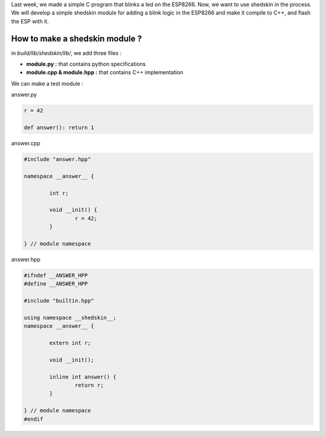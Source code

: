 

Last week, we made a simple C program that blinks a led on the ESP8266.
Now, we want to use shedskin in the process. We will develop a simple
shedskin module for adding a blink logic in the ESP8266 and make it 
compile to C++, and flash the ESP with it.


How to make a shedskin module ?
-------------------------------

in *build/lib/shedskin/lib/*, we add three files : 

- **module.py :** that contains python specifications
- **module.cpp & module.hpp :** that contains C++ implementation

We can make a test module : 

answer.py

.. code:: python

	r = 42

	def answer(): return 1

answer.cpp

.. code:: cpp

	#include "answer.hpp"

	namespace __answer__ {

		int r;

		void __init() {
			r = 42;
		}

	} // module namespace


answer.hpp

.. code:: cpp

	#ifndef __ANSWER_HPP
	#define __ANSWER_HPP

	#include "builtin.hpp"

	using namespace __shedskin__;
	namespace __answer__ {
		
		extern int r;

		void __init();

		inline int answer() {
			return r;
		}

	} // module namespace
	#endif


